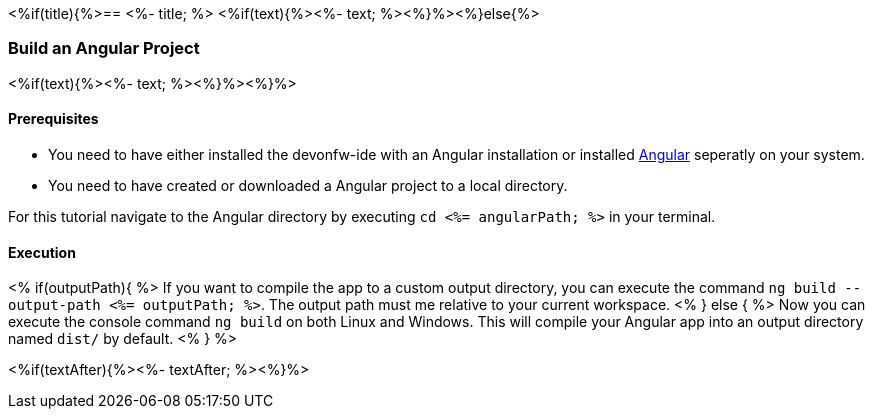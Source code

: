 <%if(title){%>== <%- title; %>
<%if(text){%><%- text; %><%}%><%}else{%>

=== Build an Angular Project
<%if(text){%><%- text; %><%}%><%}%>

==== Prerequisites
* You need to have either installed the devonfw-ide with an Angular installation or installed https://angular.io/[Angular] seperatly on your system.
* You need to have created or downloaded a Angular project to a local directory.

For this tutorial navigate to the Angular directory by executing `cd <%= angularPath; %>` in your terminal.

==== Execution
<% if(outputPath){ %>
If you want to compile the app to a custom output directory, you can execute the command `ng build --output-path <%= outputPath; %>`. The output path must me relative to your current workspace.
<% } else { %>
Now you can execute the console command `ng build` on both Linux and Windows. 
This will compile your Angular app into an output directory named `dist/` by default.
<% } %>  

<%if(textAfter){%><%- textAfter; %><%}%>


